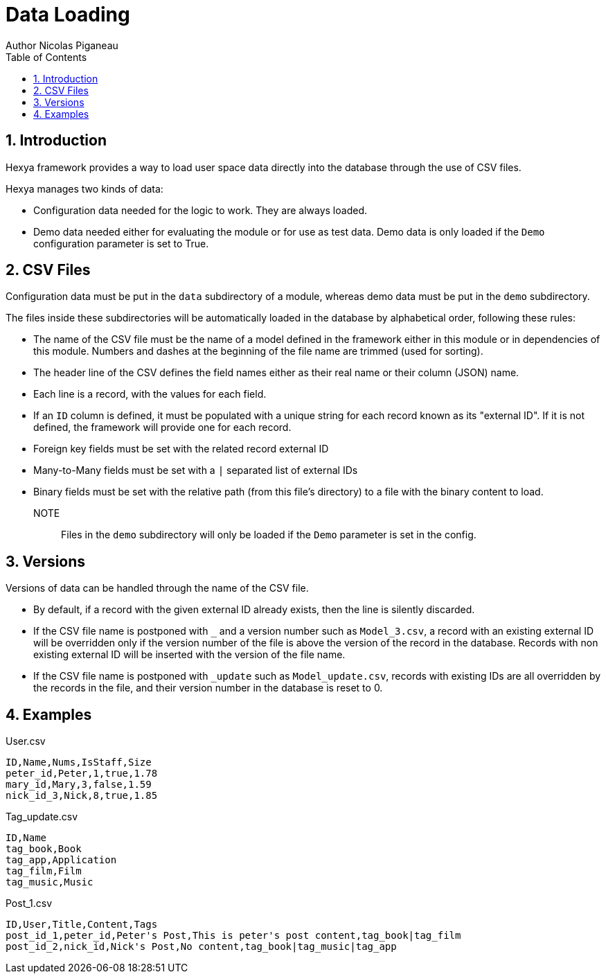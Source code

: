 = Data Loading
Author Nicolas Piganeau
:prewrap!:
:toc:
:sectnums:

== Introduction
Hexya framework provides a way to load user space data directly into the database through the use of CSV files.

Hexya manages two kinds of data:

- Configuration data needed for the logic to work.
They are always loaded.
- Demo data needed either for evaluating the module or for use as test data.
Demo data is only loaded if the `Demo` configuration parameter is set to True.

== CSV Files
Configuration data must be put in the `data` subdirectory of a module, whereas demo data must be put in the `demo` subdirectory.

The files inside these subdirectories will be automatically loaded in the database by alphabetical order, following these
rules:

- The name of the CSV file must be the name of a model defined in the framework
either in this module or in dependencies of this module. Numbers and dashes at
the beginning of the file name are trimmed (used for sorting).
- The header line of the CSV defines the field names either as their real name
or their column (JSON) name.
- Each line is a record, with the values for each field.
- If an `ID` column is defined, it must be populated with a unique string for
each record known as its "external ID". If it is not defined, the framework
will provide one for each record.
- Foreign key fields must be set with the related record external ID
- Many-to-Many fields must be set with a `|` separated list of external IDs
- Binary fields must be set with the relative path (from this file's directory)
to a file with the binary content to load.

NOTE:: Files in the `demo` subdirectory will only be loaded if the `Demo` parameter is set in the config.

== Versions
Versions of data can be handled through the name of the CSV file.

- By default, if a record with the given external ID already exists, then the
line is silently discarded.
- If the CSV file name is postponed with `_` and a version number such as
`Model_3.csv`, a record with an existing external ID will be overridden only if
the version number of the file is above the version of the record in the
database. Records with non existing external ID will be inserted with the
version of the file name.
- If the CSV file name is postponed with `_update` such as `Model_update.csv`,
records with existing IDs are all overridden by the records in the file, and
their version number in the database is reset to 0.

== Examples

[source,csv]
.User.csv
----
ID,Name,Nums,IsStaff,Size
peter_id,Peter,1,true,1.78
mary_id,Mary,3,false,1.59
nick_id_3,Nick,8,true,1.85
----
[source,csv]
.Tag_update.csv
----
ID,Name
tag_book,Book
tag_app,Application
tag_film,Film
tag_music,Music
----
[source,csv]
.Post_1.csv
----
ID,User,Title,Content,Tags
post_id_1,peter_id,Peter's Post,This is peter's post content,tag_book|tag_film
post_id_2,nick_id,Nick's Post,No content,tag_book|tag_music|tag_app
----
